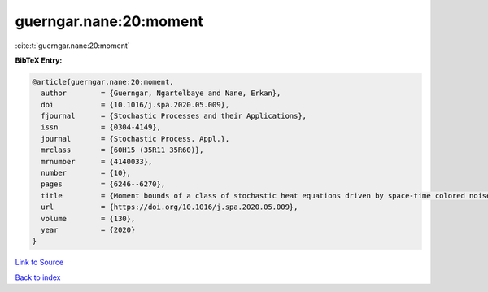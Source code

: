 guerngar.nane:20:moment
=======================

:cite:t:`guerngar.nane:20:moment`

**BibTeX Entry:**

.. code-block:: bibtex

   @article{guerngar.nane:20:moment,
     author        = {Guerngar, Ngartelbaye and Nane, Erkan},
     doi           = {10.1016/j.spa.2020.05.009},
     fjournal      = {Stochastic Processes and their Applications},
     issn          = {0304-4149},
     journal       = {Stochastic Process. Appl.},
     mrclass       = {60H15 (35R11 35R60)},
     mrnumber      = {4140033},
     number        = {10},
     pages         = {6246--6270},
     title         = {Moment bounds of a class of stochastic heat equations driven by space-time colored noise in bounded domains},
     url           = {https://doi.org/10.1016/j.spa.2020.05.009},
     volume        = {130},
     year          = {2020}
   }

`Link to Source <https://doi.org/10.1016/j.spa.2020.05.009},>`_


`Back to index <../By-Cite-Keys.html>`_
